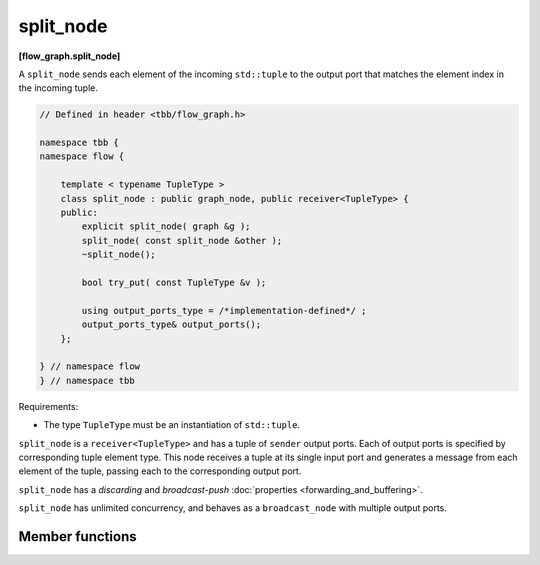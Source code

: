 .. SPDX-FileCopyrightText: 2019-2021 Intel Corporation
..
.. SPDX-License-Identifier: CC-BY-4.0

==========
split_node
==========
**[flow_graph.split_node]**

A ``split_node`` sends each element of the incoming ``std::tuple`` to the output port that matches the element index
in the incoming tuple.

.. code:: cpp

    // Defined in header <tbb/flow_graph.h>

    namespace tbb {
    namespace flow {

        template < typename TupleType >
        class split_node : public graph_node, public receiver<TupleType> {
        public:
            explicit split_node( graph &g );
            split_node( const split_node &other );
            ~split_node();

            bool try_put( const TupleType &v );

            using output_ports_type = /*implementation-defined*/ ;
            output_ports_type& output_ports();
        };

    } // namespace flow
    } // namespace tbb

Requirements:

* The type ``TupleType`` must be an instantiation of ``std::tuple``.

``split_node`` is a ``receiver<TupleType>`` and has a tuple of ``sender`` output ports. Each of output
ports is specified by corresponding tuple element type. This node receives a tuple at its single input
port and generates a message from each element of the tuple, passing each to the corresponding output port.

``split_node`` has a `discarding` and `broadcast-push` :doc:`properties <forwarding_and_buffering>`.

``split_node`` has unlimited concurrency, and behaves as a ``broadcast_node`` with multiple output ports.

Member functions
----------------

.. namespace:: tbb::flow::split_node

.. cpp:function:: explicit split_node( graph &g )

  Constructs a ``split_node`` registered with graph ``g``.

.. cpp:function:: split_node( const split_node &other )

  Constructs a ``split_node`` that has the same initial state that
  ``other`` had when it was constructed. The ``split_node`` that is
  constructed has a reference to the same ``graph`` object as
  ``other``. The predecessors and successors of ``other`` are not
  copied.

.. cpp:function:: ~split_node()

  Destructor

.. cpp:function:: bool try_put( const TupleType &v )

  Broadcasts each element of the incoming tuple to the nodes connected
  to the ``split_node`` output ports. The element at index ``i`` of
  ``v`` will be broadcast through the ``i``\ :sup:`th` output port.

  **Returns**: ``true``

.. cpp:function:: output_ports_type& output_ports()

  **Returns**: a ``std::tuple`` of output ports.
